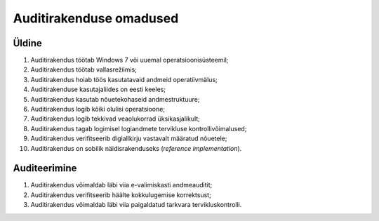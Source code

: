 ..  IVXV eriomadused

Auditirakenduse omadused
------------------------

Üldine
^^^^^^

#. Auditirakendus töötab Windows 7 või uuemal operatsioonisüsteemil;

#. Auditirakendus töötab vallasrežiimis;

#. Auditirakendus hoiab töös kasutatavaid andmeid operatiivmälus;

#. Auditirakenduse kasutajaliides on eesti keeles;

#. Auditirakendus kasutab nõuetekohaseid andmestruktuure;

#. Auditirakendus logib kõiki olulisi operatsioone;

#. Auditirakendus logib tekkivad veaolukorrad üksikasjalikult;

#. Auditirakendus tagab logimisel logiandmete tervikluse kontrollivõimalused;

#. Auditirakendus verifitseerib digiallkirju vastavalt määratud nõuetele;

#. Auditirakendus on sobilik näidisrakenduseks (*reference implementation*).


Auditeerimine
^^^^^^^^^^^^^

#. Auditirakendus võimaldab läbi viia e-valimiskasti andmeauditit;

#. Auditirakendus verifitseerib häälte kokkulugemise korrektsust;

#. Auditirakendus võimaldab läbi viia
   paigaldatud tarkvara tervikluskontrolli.
